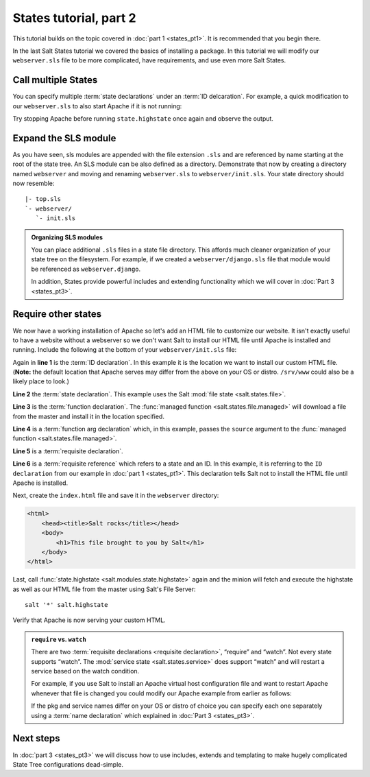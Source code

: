 =======================
States tutorial, part 2
=======================

This tutorial builds on the topic covered in :doc:`part 1 <states_pt1>`. It is
recommended that you begin there.

In the last Salt States tutorial we covered the basics of installing a package.
In this tutorial we will modify our ``webserver.sls`` file to be more
complicated, have requirements, and use even more Salt States.

Call multiple States
====================

You can specify multiple :term:`state declarations` under an :term:`ID
delcaration`. For example, a quick modification to our ``webserver.sls`` to
also start Apache if it is not running:

.. code-block:: yaml
    :linenos:
    :emphasize-lines: 4,5

    apache:
      pkg:
        - installed
      service:
        - running

Try stopping Apache before running ``state.highstate`` once again and observe
the output.

Expand the SLS module
=====================

As you have seen, sls modules are appended with the file extension ``.sls`` and
are referenced by name starting at the root of the state tree. An SLS module
can be also defined as a directory. Demonstrate that now by creating a
directory named ``webserver`` and moving and renaming ``webserver.sls`` to
``webserver/init.sls``. Your state directory should now resemble:

::

        |- top.sls
        `- webserver/
           `- init.sls

.. admonition:: Organizing SLS modules

    You can place additional ``.sls`` files in a state file directory. This
    affords much cleaner organization of your state tree on the filesystem. For
    example, if we created a ``webserver/django.sls`` file that module would be
    referenced as ``webserver.django``.

    In addition, States provide powerful includes and extending functionality
    which we will cover in :doc:`Part 3 <states_pt3>`.

Require other states
====================

We now have a working installation of Apache so let's add an HTML file to
customize our website. It isn't exactly useful to have a website without a
webserver so we don't want Salt to install our HTML file until Apache is
installed and running. Include the following at the bottom of your
``webserver/init.sls`` file:

.. code-block:: yaml
    :linenos:
    :emphasize-lines: 6,11

    apache:
      pkg:
        - installed
      service:
        - running

    /var/www/index.html:                        # ID declaration
      file:                                     # state declaration
        - managed                               # function
        - source: salt://webserver/index.html   # function arg
        - require:                              # requisite declaration
          - pkg: apache                         # requisite reference

Again in **line 1** is the :term:`ID declaration`. In this example it is the
location we want to install our custom HTML file. (**Note:** the default
location that Apache serves may differ from the above on your OS or distro.
``/srv/www`` could also be a likely place to look.)

**Line 2** the :term:`state declaration`. This example uses the Salt :mod:`file
state <salt.states.file>`.

**Line 3** is the :term:`function declaration`. The :func:`managed function
<salt.states.file.managed>` will download a file from the master and install it
in the location specified.

**Line 4** is a :term:`function arg declaration` which, in this example, passes
the ``source`` argument to the :func:`managed function
<salt.states.file.managed>`. 

**Line 5** is a :term:`requisite declaration`.

**Line 6** is a :term:`requisite reference` which refers to a state and an ID.
In this example, it is referring to the ``ID declaration`` from our example in
:doc:`part 1 <states_pt1>`. This declaration tells Salt not to install the HTML
file until Apache is installed.

Next, create the ``index.html`` file and save it in the ``webserver``
directory:

.. code-block:: html

    <html>
        <head><title>Salt rocks</title></head>
        <body>
            <h1>This file brought to you by Salt</h1>
        </body>
    </html>

Last, call :func:`state.highstate <salt.modules.state.highstate>` again and the
minion will fetch and execute the highstate as well as our HTML file from the
master using Salt's File Server::

    salt '*' salt.highstate

Verify that Apache is now serving your custom HTML.

.. admonition:: ``require`` vs. ``watch``

    There are two :term:`requisite declarations <requisite declaration>`,
    “require” and “watch”. Not every state supports “watch”. The :mod:`service
    state <salt.states.service>` does support “watch” and will restart a
    service based on the watch condition.

    For example, if you use Salt to install an Apache virtual host
    configuration file and want to restart Apache whenever that file is changed
    you could modify our Apache example from earlier as follows:

    .. code-block:: yaml
        :emphasize-lines: 1,2,3,4,11,12

        /etc/httpd/extra/httpd-vhosts.conf:
          file:
            - managed
            - source: salt://webserver/httpd-vhosts.conf

        apache:
          pkg:
            - installed
          service:
            - running
            - watch:
              - file: /etc/httpd/extra/httpd-vhosts.conf

    If the pkg and service names differ on your OS or distro of choice you can
    specify each one separately using a :term:`name declaration` which
    explained in :doc:`Part 3 <states_pt3>`.

Next steps
==========

In :doc:`part 3 <states_pt3>` we will discuss how to use includes, extends and
templating to make hugely complicated State Tree configurations dead-simple.
